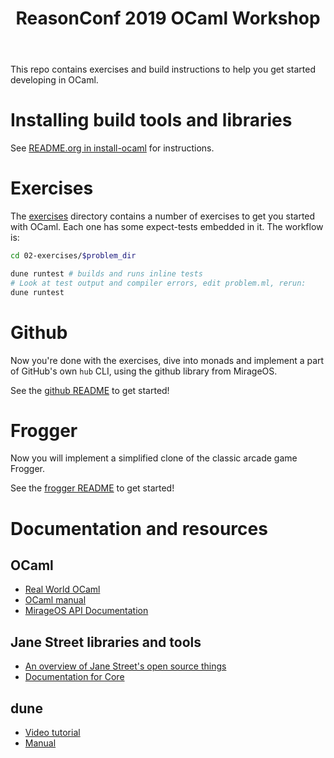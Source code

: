 #+TITLE: ReasonConf 2019 OCaml Workshop

This repo contains exercises and build instructions to help you get started
developing in OCaml.

* Installing build tools and libraries
  See [[https://github.com/ocamllabs/install-ocaml/blob/master/README.org][README.org in install-ocaml]] for instructions.
* Exercises
  The [[file:02-exercises][exercises]] directory contains a number of exercises to get you started with
  OCaml. Each one has some expect-tests embedded in it. The workflow is:

  #+BEGIN_SRC bash
  cd 02-exercises/$problem_dir

  dune runtest # builds and runs inline tests
  # Look at test output and compiler errors, edit problem.ml, rerun:
  dune runtest
  #+END_SRC
* Github
  Now you're done with the exercises, dive into monads and implement a part
  of GitHub's own =hub= CLI, using the github library from MirageOS.

  See the [[file:03-github][github README]] to get started!
* Frogger
  Now you will implement a simplified clone of the classic arcade game Frogger.

  See the [[file:04-frogger][frogger README]] to get started!

* Documentation and resources
** OCaml
   - [[https://dev.realworldocaml.org/toc.html][Real World OCaml]]
   - [[http://caml.inria.fr/pub/docs/manual-ocaml/][OCaml manual]]
   - [[https://docs.mirage.io][MirageOS API Documentation]]
** Jane Street libraries and tools
   - [[https://opensource.janestreet.com/][An overview of Jane Street's open source things]]
   - [[https://ocaml.janestreet.com/ocaml-core/v0.10/doc/][Documentation for Core]]
** dune
   - [[https://www.youtube.com/watch?v=BNZhmMAJarw][Video tutorial]]
   - [[https://dune.readthedocs.io/en/latest/][Manual]]

